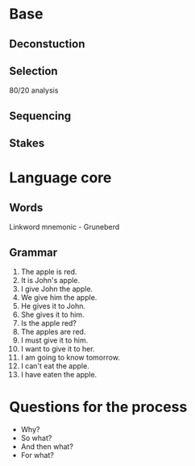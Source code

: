 * Base
** Deconstuction
** Selection
80/20 analysis
** Sequencing
** Stakes
* Language core
** Words
	 Linkword mnemonic - Gruneberd
** Grammar
1. The apple is red.
2. It is John's apple.
3. I give John the apple.
4. We give him the apple.
5. He gives it to John.
6. She gives it to him.
7. Is the apple red?
8. The apples are red.
9. I must give it to him.
10. I want to give it to her.
11. I am going to know tomorrow.
12. I can't eat the apple.
13. I have eaten the apple.
* Questions for the process
- Why?
- So what?
- And then what?
- For what?
